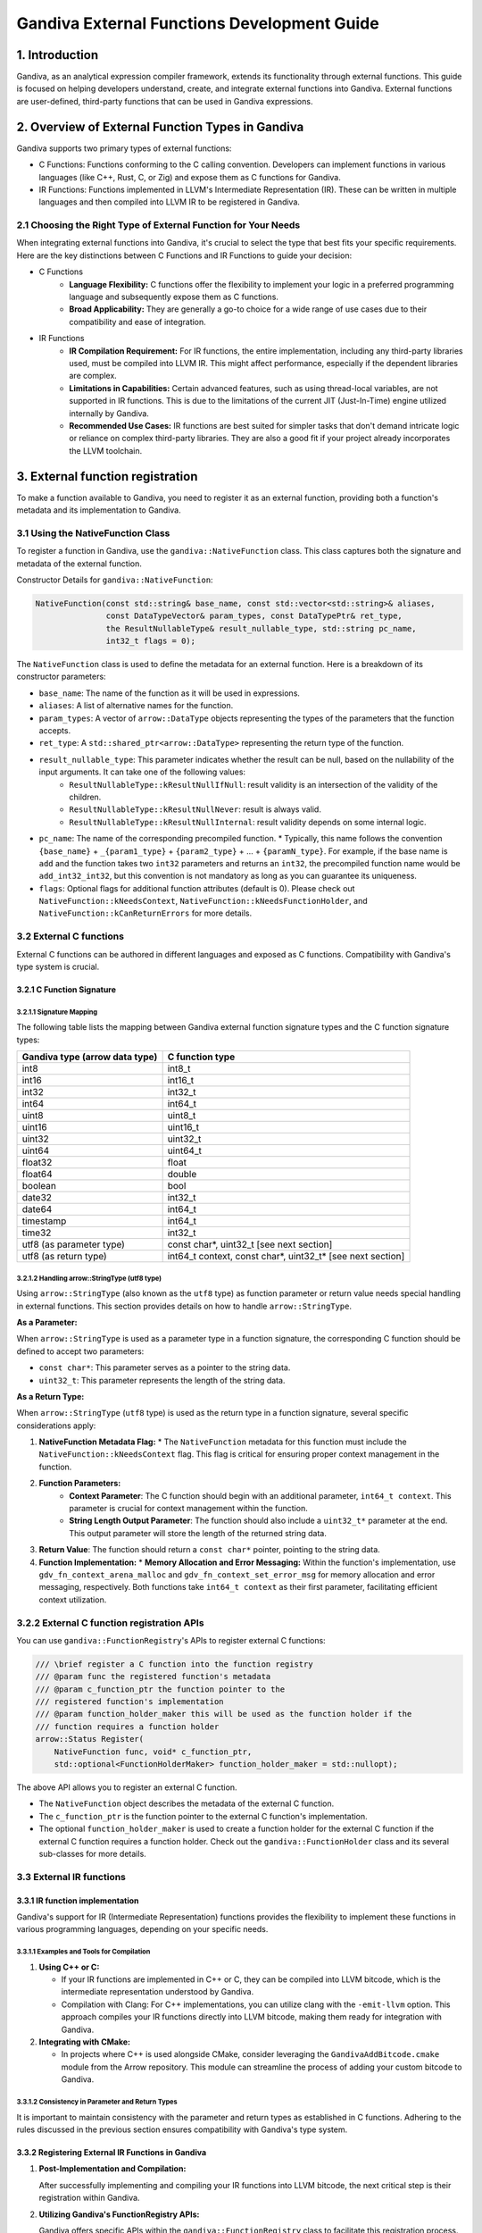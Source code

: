 .. Licensed to the Apache Software Foundation (ASF) under one
   or more contributor license agreements.  See the NOTICE file
   distributed with this work for additional information
   regarding copyright ownership.  The ASF licenses this file
   to you under the Apache License, Version 2.0 (the
   "License"); you may not use this file except in compliance
   with the License.  You may obtain a copy of the License at

   http://www.apache.org/licenses/LICENSE-2.0

   Unless required by applicable law or agreed to in writing,
   software distributed under the License is distributed on an
   "AS IS" BASIS, WITHOUT WARRANTIES OR CONDITIONS OF ANY
   KIND, either express or implied.  See the License for the
   specific language governing permissions and limitations
   under the License.

Gandiva External Functions Development Guide
############################################

1. Introduction
================

Gandiva, as an analytical expression compiler framework, extends its functionality through external functions. This guide is focused on helping developers understand, create, and integrate external functions into Gandiva. External functions are user-defined, third-party functions that can be used in Gandiva expressions.

2. Overview of External Function Types in Gandiva
=================================================

Gandiva supports two primary types of external functions:

* C Functions: Functions conforming to the C calling convention. Developers can implement functions in various languages (like C++, Rust, C, or Zig) and expose them as C functions for Gandiva.

* IR Functions: Functions implemented in LLVM's Intermediate Representation (IR). These can be written in multiple languages and then compiled into LLVM IR to be registered in Gandiva.

2.1 Choosing the Right Type of External Function for Your Needs
---------------------------------------------------------------

When integrating external functions into Gandiva, it's crucial to select the type that best fits your specific requirements. Here are the key distinctions between C Functions and IR Functions to guide your decision:

* C Functions
    * **Language Flexibility:** C functions offer the flexibility to implement your logic in a preferred programming language and subsequently expose them as C functions.
    * **Broad Applicability:** They are generally a go-to choice for a wide range of use cases due to their compatibility and ease of integration.

* IR Functions
    * **IR Compilation Requirement:** For IR functions, the entire implementation, including any third-party libraries used, must be compiled into LLVM IR. This might affect performance, especially if the dependent libraries are complex.
    * **Limitations in Capabilities:** Certain advanced features, such as using thread-local variables, are not supported in IR functions. This is due to the limitations of the current JIT (Just-In-Time) engine utilized internally by Gandiva.
    * **Recommended Use Cases:** IR functions are best suited for simpler tasks that don't demand intricate logic or reliance on complex third-party libraries. They are also a good fit if your project already incorporates the LLVM toolchain.

3. External function registration
=================================

To make a function available to Gandiva, you need to register it as an external function, providing both a function's metadata and its implementation to Gandiva.

3.1 Using the NativeFunction Class
----------------------------------

To register a function in Gandiva, use the ``gandiva::NativeFunction`` class. This class captures both the signature and metadata of the external function.

Constructor Details for ``gandiva::NativeFunction``:

.. code-block:: cpp

    NativeFunction(const std::string& base_name, const std::vector<std::string>& aliases,
                   const DataTypeVector& param_types, const DataTypePtr& ret_type,
                   the ResultNullableType& result_nullable_type, std::string pc_name,
                   int32_t flags = 0);

The ``NativeFunction`` class is used to define the metadata for an external function. Here is a breakdown of its constructor parameters:

* ``base_name``: The name of the function as it will be used in expressions.
* ``aliases``: A list of alternative names for the function.
* ``param_types``: A vector of ``arrow::DataType`` objects representing the types of the parameters that the function accepts.
* ``ret_type``: A ``std::shared_ptr<arrow::DataType>`` representing the return type of the function.
* ``result_nullable_type``: This parameter indicates whether the result can be null, based on the nullability of the input arguments. It can take one of the following values:
    * ``ResultNullableType::kResultNullIfNull``: result validity is an intersection of the validity of the children.
    * ``ResultNullableType::kResultNullNever``: result is always valid.
    * ``ResultNullableType::kResultNullInternal``: result validity depends on some internal logic.
* ``pc_name``: The name of the corresponding precompiled function. 
  * Typically, this name follows the convention ``{base_name}`` + ``_{param1_type}`` + ``{param2_type}`` + ... + ``{paramN_type}``. For example, if the base name is ``add`` and the function takes two ``int32`` parameters and returns an ``int32``, the precompiled function name would be ``add_int32_int32``, but this convention is not mandatory as long as you can guarantee its uniqueness.
* ``flags``: Optional flags for additional function attributes (default is 0). Please check out ``NativeFunction::kNeedsContext``, ``NativeFunction::kNeedsFunctionHolder``, and ``NativeFunction::kCanReturnErrors`` for more details.

3.2 External C functions
------------------------

External C functions can be authored in different languages and exposed as C functions. Compatibility with Gandiva's type system is crucial.

3.2.1 C Function Signature
**************************

3.2.1.1 Signature Mapping
~~~~~~~~~~~~~~~~~~~~~~~~~

The following table lists the mapping between Gandiva external function signature types and the C function signature types:

+-------------------------------------+-------------------+
| Gandiva type (arrow data type)      | C function type   |
+=====================================+===================+
| int8                                | int8_t            |
+-------------------------------------+-------------------+
| int16                               | int16_t           |
+-------------------------------------+-------------------+
| int32                               | int32_t           |
+-------------------------------------+-------------------+
| int64                               | int64_t           |
+-------------------------------------+-------------------+
| uint8                               | uint8_t           |
+-------------------------------------+-------------------+
| uint16                              | uint16_t          |
+-------------------------------------+-------------------+
| uint32                              | uint32_t          |
+-------------------------------------+-------------------+
| uint64                              | uint64_t          |
+-------------------------------------+-------------------+
| float32                             | float             |
+-------------------------------------+-------------------+
| float64                             | double            |
+-------------------------------------+-------------------+
| boolean                             | bool              |
+-------------------------------------+-------------------+
| date32                              | int32_t           |
+-------------------------------------+-------------------+
| date64                              | int64_t           |
+-------------------------------------+-------------------+
| timestamp                           | int64_t           |
+-------------------------------------+-------------------+
| time32                              | int32_t           |
+-------------------------------------+-------------------+
| utf8 (as parameter type)            | const char*,      |
|                                     | uint32_t          |
|                                     | [see next section]|
+-------------------------------------+-------------------+
| utf8 (as return type)               | int64_t context,  |
|                                     | const char*,      |
|                                     | uint32_t*         |
|                                     | [see next section]|
+-------------------------------------+-------------------+

3.2.1.2 Handling arrow::StringType (utf8 type)
~~~~~~~~~~~~~~~~~~~~~~~~~~~~~~~~~~~~~~~~~~~~~~

Using ``arrow::StringType`` (also known as the ``utf8`` type) as function parameter or return value needs special handling in external functions. This section provides details on how to handle ``arrow::StringType``.

**As a Parameter:**

When ``arrow::StringType`` is used as a parameter type in a function signature, the corresponding C function should be defined to accept two parameters:

* ``const char*``: This parameter serves as a pointer to the string data.
* ``uint32_t``: This parameter represents the length of the string data.

**As a Return Type:**

When ``arrow::StringType`` (``utf8`` type) is used as the return type in a function signature, several specific considerations apply:

1. **NativeFunction Metadata Flag:**
   * The ``NativeFunction`` metadata for this function must include the ``NativeFunction::kNeedsContext`` flag. This flag is critical for ensuring proper context management in the function.

2. **Function Parameters:**
    * **Context Parameter**: The C function should begin with an additional parameter, ``int64_t context``. This parameter is crucial for context management within the function.
    * **String Length Output Parameter**: The function should also include a ``uint32_t*`` parameter at the end. This output parameter will store the length of the returned string data.
3. **Return Value**: The function should return a ``const char*`` pointer, pointing to the string data. 
4. **Function Implementation:**
   * **Memory Allocation and Error Messaging:** Within the function's implementation, use ``gdv_fn_context_arena_malloc`` and ``gdv_fn_context_set_error_msg`` for memory allocation and error messaging, respectively. Both functions take ``int64_t context`` as their first parameter, facilitating efficient context utilization.

3.2.2 External C function registration APIs
-------------------------------------------

You can use ``gandiva::FunctionRegistry``'s APIs to register external C functions:

.. code-block:: cpp

    /// \brief register a C function into the function registry
    /// @param func the registered function's metadata
    /// @param c_function_ptr the function pointer to the
    /// registered function's implementation
    /// @param function_holder_maker this will be used as the function holder if the
    /// function requires a function holder
    arrow::Status Register(
        NativeFunction func, void* c_function_ptr,
        std::optional<FunctionHolderMaker> function_holder_maker = std::nullopt);

The above API allows you to register an external C function. 

* The ``NativeFunction`` object describes the metadata of the external C function. 
* The ``c_function_ptr`` is the function pointer to the external C function's implementation. 
* The optional ``function_holder_maker`` is used to create a function holder for the external C function if the external C function requires a function holder. Check out the ``gandiva::FunctionHolder`` class and its several sub-classes for more details.

3.3 External IR functions
-------------------------

3.3.1 IR function implementation
********************************

Gandiva's support for IR (Intermediate Representation) functions provides the flexibility to implement these functions in various programming languages, depending on your specific needs.

3.3.1.1 Examples and Tools for Compilation
~~~~~~~~~~~~~~~~~~~~~~~~~~~~~~~~~~~~~~~~~~

1. **Using C++ or C:**

   * If your IR functions are implemented in C++ or C, they can be compiled into LLVM bitcode, which is the intermediate representation understood by Gandiva.
   * Compilation with Clang: For C++ implementations, you can utilize clang with the ``-emit-llvm`` option. This approach compiles your IR functions directly into LLVM bitcode, making them ready for integration with Gandiva.

2. **Integrating with CMake:**

   * In projects where C++ is used alongside CMake, consider leveraging the ``GandivaAddBitcode.cmake`` module from the Arrow repository. This module can streamline the process of adding your custom bitcode to Gandiva.

3.3.1.2 Consistency in Parameter and Return Types
~~~~~~~~~~~~~~~~~~~~~~~~~~~~~~~~~~~~~~~~~~~~~~~~~

It is important to maintain consistency with the parameter and return types as established in C functions. Adhering to the rules discussed in the previous section ensures compatibility with Gandiva's type system.

3.3.2 Registering External IR Functions in Gandiva
**************************************************

1. **Post-Implementation and Compilation:**

   After successfully implementing and compiling your IR functions into LLVM bitcode, the next critical step is their registration within Gandiva.

2. **Utilizing Gandiva's FunctionRegistry APIs:**

   Gandiva offers specific APIs within the ``gandiva::FunctionRegistry`` class to facilitate this registration process.

   **Registration APIs**

   * Registering from a Bitcode File:

     .. code-block:: cpp

        // Registers a set of functions from a specified bitcode file
        arrow::Status Register(const std::vector<NativeFunction>& funcs,
                               const std::string& bitcode_path);

   * Registering from a Bitcode Buffer:

     .. code-block:: cpp

        // Registers a set of functions from a bitcode buffer
        arrow::Status Register(const std::vector<NativeFunction>& funcs,
                               std::shared_ptr<arrow::Buffer> bitcode_buffer);

   **Key Points**

   * These APIs are designed to register a collection of external IR functions, either from a specified bitcode file or a preloaded bitcode buffer.
   * It is essential to ensure that the bitcode file or buffer contains the correctly compiled IR functions.
   * The ``NativeFunction`` instances play a crucial role in this process, serving to define the metadata for each of the external IR functions being registered.

4. Conclusion
=============

This guide provides an overview and detailed steps for integrating external functions into Gandiva. It covers both C and IR functions, and their registration in Gandiva. For more complex scenarios, refer to Gandiva's documentation and example implementations in source code.
